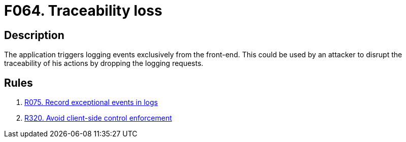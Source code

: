 :slug: findings/064/
:description: The purpose of this page is to present information about the set of findings reported by Fluid Attacks. In this case, the finding presents information about vulnerabilities arising from triggering logging events from the front-end, recommendations to avoid them and related security requirements.
:keywords: Loss, Event, Traceability, Front-end, Logging, Trigger
:findings: yes
:type: hygiene

= F064. Traceability loss

== Description

The application triggers logging events exclusively from the front-end.
This could be used by an attacker to disrupt the traceability of his actions
by dropping the logging requests.

== Rules

. [[r1]] link:/web/rules/075/[R075. Record exceptional events in logs]

. [[r2]] link:/web/rules/320/[R320. Avoid client-side control enforcement]
